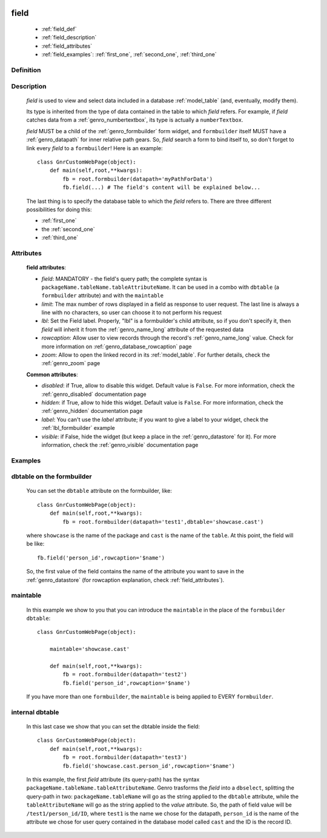 	.. _genro_field:

=====
field
=====

    * :ref:`field_def`
    * :ref:`field_description`
    * :ref:`field_attributes`
    * :ref:`field_examples`: :ref:`first_one`, :ref:`second_one`, :ref:`third_one`
    
.. _field_def:

Definition
==========

    .. automethod:: gnr.web.gnrwebstruct.GnrDomSrc_dojo_11.field

.. _field_description:

Description
===========

    *field* is used to view and select data included in a database :ref:`model_table` (and, eventually, modify them).

    Its type is inherited from the type of data contained in the table to which *field* refers. For example, if *field* catches data from a :ref:`genro_numbertextbox`, its type is actually a ``numberTextbox``.

    *field* MUST be a child of the :ref:`genro_formbuilder` form widget, and ``formbuilder`` itself MUST have a :ref:`genro_datapath` for inner relative path gears. So, *field* search a form to bind itself to, so don't forget to link every *field* to a ``formbuilder``! Here is an example::
        
        class GnrCustomWebPage(object):
            def main(self,root,**kwargs):
                fb = root.formbuilder(datapath='myPathForData')
                fb.field(...) # The field's content will be explained below...
            
    The last thing is to specify the database table to which the *field* refers to. There are three different possibilities for doing this:
    
    * :ref:`first_one`
    * the :ref:`second_one`
    * :ref:`third_one`
    
.. _field_attributes:

Attributes
==========
    
    **field attributes**:
    
    * *field*: MANDATORY - the field's query path; the complete syntax is ``packageName.tableName.tableAttributeName``. It can be used in a combo with ``dbtable`` (a ``formbuilder`` attribute) and with the ``maintable``
    * *limit*: The max number of rows displayed in a field as response to user request. The last line is always a line with no characters, so user can choose it to not perform his request
    * *lbl*: Set the Field label. Properly, "lbl" is a formbuilder's child attribute, so if you don't specify it, then *field* will inherit it from the :ref:`genro_name_long` attribute of the requested data
    * *rowcaption*: Allow user to view records through the record's :ref:`genro_name_long` value. Check for more information on :ref:`genro_database_rowcaption` page
    * *zoom*: Allow to open the linked record in its :ref:`model_table`. For further details, check the :ref:`genro_zoom` page
    
    **Common attributes**:
    
    * *disabled*: if True, allow to disable this widget. Default value is ``False``. For more information, check the :ref:`genro_disabled` documentation page
    * *hidden*: if True, allow to hide this widget. Default value is ``False``. For more information, check the :ref:`genro_hidden` documentation page
    * *label*: You can't use the *label* attribute; if you want to give a label to your widget, check the :ref:`lbl_formbuilder` example
    * *visible*: if False, hide the widget (but keep a place in the :ref:`genro_datastore` for it). For more information, check the :ref:`genro_visible` documentation page
    
.. _field_examples:

Examples
========

.. _first_one:

dbtable on the formbuilder
==========================

    You can set the ``dbtable`` attribute on the formbuilder, like::
    
        class GnrCustomWebPage(object):
            def main(self,root,**kwargs):
                fb = root.formbuilder(datapath='test1',dbtable='showcase.cast')
                
    where ``showcase`` is the name of the package and ``cast`` is the name of the ``table``. At this point, the field will be like::
    
                fb.field('person_id',rowcaption='$name')
                
    So, the first value of the field contains the name of the attribute you want to save in the :ref:`genro_datastore` (for rowcaption explanation, check :ref:`field_attributes`).

.. _second_one:

maintable
=========

    In this example we show to you that you can introduce the ``maintable`` in the place of the ``formbuilder`` ``dbtable``::
    
        class GnrCustomWebPage(object):
        
            maintable='showcase.cast'
            
            def main(self,root,**kwargs):
                fb = root.formbuilder(datapath='test2')
                fb.field('person_id',rowcaption='$name')
                
    If you have more than one ``formbuilder``, the ``maintable`` is being applied to EVERY ``formbuilder``.
    
.. _third_one:

internal dbtable
================

    In this last case we show that you can set the dbtable inside the field::
    
        class GnrCustomWebPage(object):
            def main(self,root,**kwargs):
                fb = root.formbuilder(datapath='test3')
                fb.field('showcase.cast.person_id',rowcaption='$name')

    In this example, the first *field* attribute (its query-path) has the syntax ``packageName.tableName.tableAttributeName``. Genro trasforms the *field* into a ``dbselect``, splitting the query-path in two: ``packageName.tableName`` will go as the string applied to the ``dbtable`` attribute, while the ``tableAttributeName`` will go as the string applied to the *value* attribute. So, the path of field value will be ``/test1/person_id/ID``, where ``test1`` is the name we chose for the datapath, ``person_id`` is the name of the attribute we chose for user query contained in the database model called ``cast`` and the ID is the record ID.
